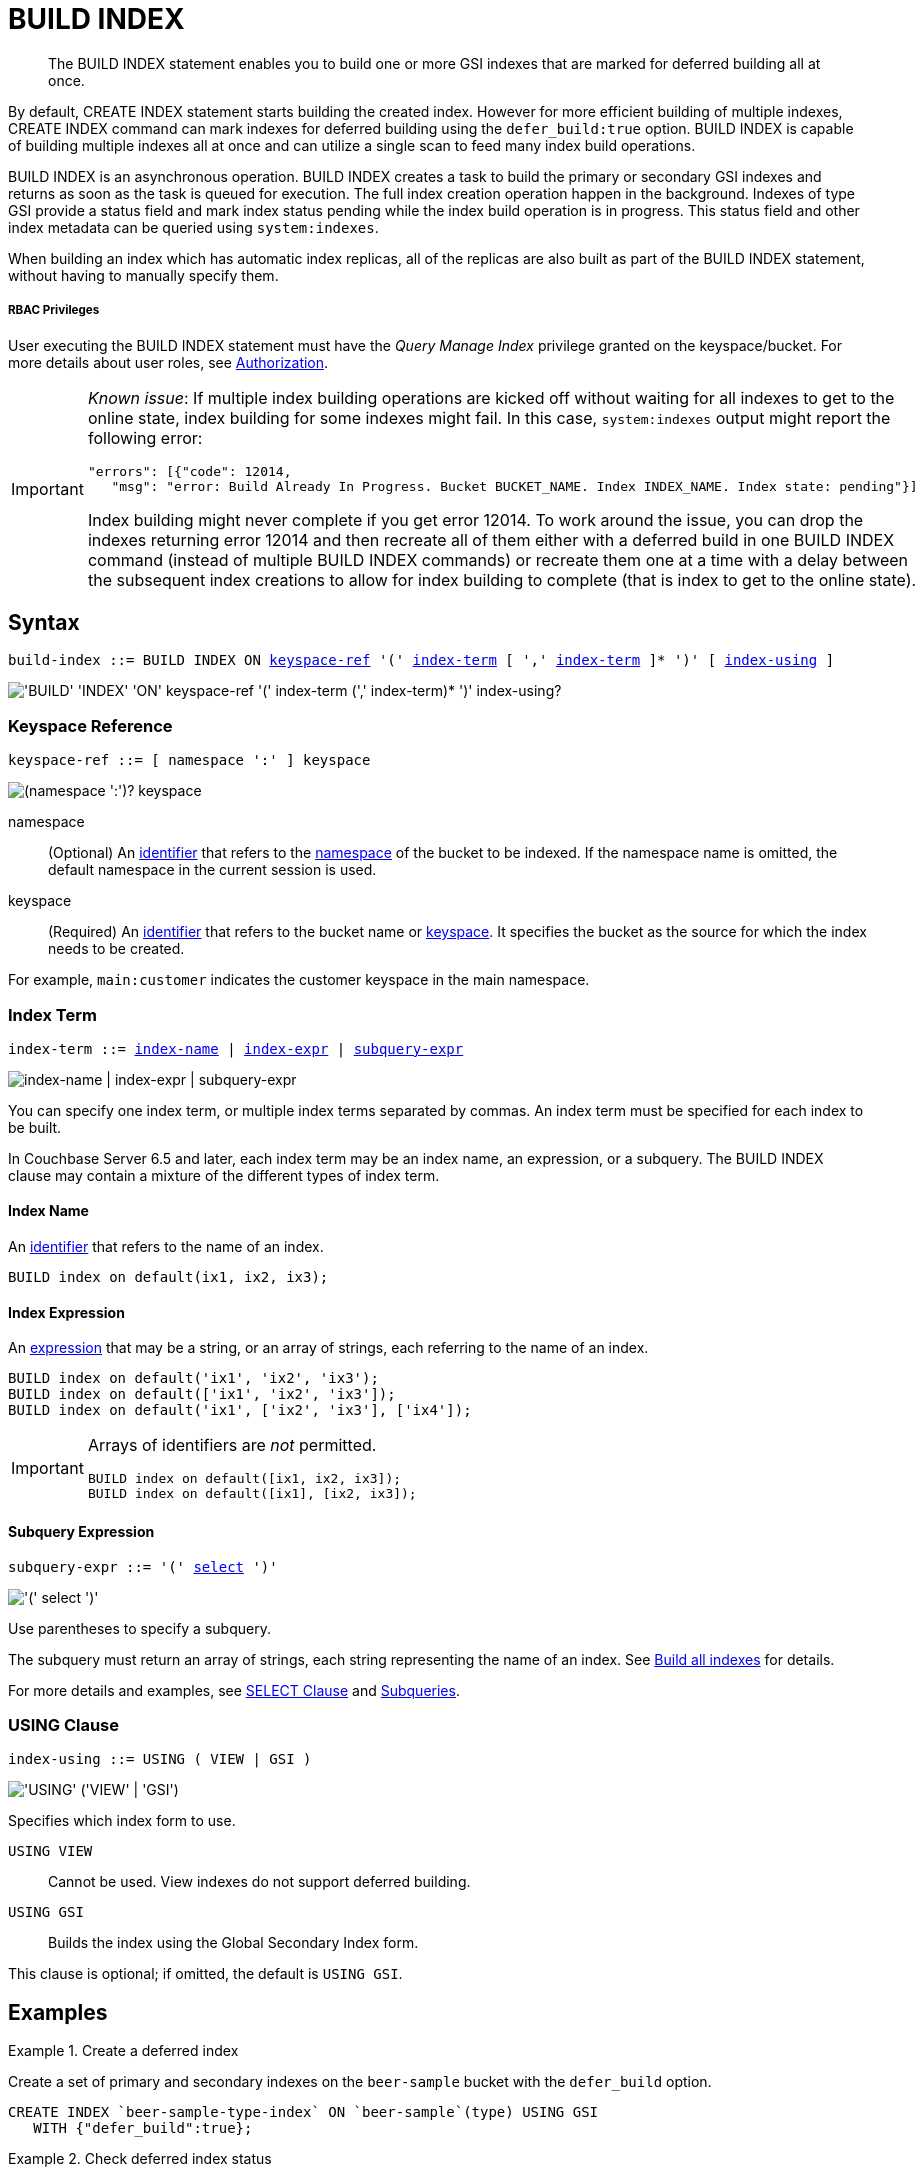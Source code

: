 = BUILD INDEX
:page-topic-type: concept
:imagesdir: ../../assets/images

[abstract]
The BUILD INDEX statement enables you to build one or more GSI indexes that are marked for deferred building all at once.

By default, CREATE INDEX statement starts building the created index.
However for more efficient building of multiple indexes, CREATE INDEX command can mark indexes for deferred building using the `defer_build:true` option.
BUILD INDEX is capable of building multiple indexes all at once and can utilize a single scan to feed many index build operations.

BUILD INDEX is an asynchronous operation.
BUILD INDEX creates a task to build the primary or secondary GSI indexes and returns as soon as the task is queued for execution.
The full index creation operation happen in the background.
Indexes of type GSI provide a status field and mark index status pending while the index build operation is in progress.
This status field and other index metadata can be queried using `system:indexes`.

When building an index which has automatic index replicas, all of the replicas are also built as part of the BUILD INDEX statement, without having to manually specify them.

[discrete]
===== RBAC Privileges

User executing the BUILD INDEX statement must have the _Query Manage Index_ privilege granted on the keyspace/bucket.
For more details about user roles, see
xref:learn:security/authorization-overview.adoc[Authorization].

[IMPORTANT]
====
_Known issue_: If multiple index building operations are kicked off without waiting for all indexes to get to the online state, index building for some indexes might fail.
In this case, `system:indexes` output might report the following error:

----
"errors": [{"code": 12014,
   "msg": "error: Build Already In Progress. Bucket BUCKET_NAME. Index INDEX_NAME. Index state: pending"}]
----

Index building might never complete if you get error 12014.
To work around the issue, you can drop the indexes returning error 12014 and then recreate all of them either with a deferred build in one BUILD INDEX command (instead of multiple BUILD INDEX commands) or recreate them one at a time with a delay between the subsequent index creations to allow for index building to complete (that is index to get to the online state).
====

== Syntax

[subs="normal"]
----
build-index ::= BUILD INDEX ON <<keyspace-ref>> '(' <<index-term>> [ ',' <<index-term>> ]* ')' [ <<index-using>> ]
----

image::n1ql-language-reference/build-index.png["'BUILD' 'INDEX' 'ON' keyspace-ref '(' index-term (',' index-term)* ')' index-using?"]

[[keyspace-ref,keyspace-ref]]
=== Keyspace Reference

[subs="normal"]
----
keyspace-ref ::= [ namespace ':' ] keyspace
----

image::n1ql-language-reference/from-keyspace-ref.png["(namespace ':')? keyspace"]

namespace::
(Optional) An xref:n1ql-language-reference/identifiers.adoc[identifier] that refers to the xref:n1ql-intro/sysinfo.adoc#logical-heirarchy[namespace] of the bucket to be indexed.
If the namespace name is omitted, the default namespace in the current session is used.

keyspace::
(Required) An xref:n1ql-language-reference/identifiers.adoc[identifier] that refers to the bucket name or xref:n1ql-intro/sysinfo.adoc#logical-hierarchy[keyspace].
It specifies the bucket as the source for which the index needs to be created.

For example, `main:customer` indicates the customer keyspace in the main namespace.

[[index-term,index-term]]
=== Index Term

[subs="normal"]
----
index-term ::= <<index-name>> | <<index-expr>> | <<subquery-expr>>
----

image::n1ql-language-reference/index-term.png["index-name | index-expr | subquery-expr"]

You can specify one index term, or multiple index terms separated by commas.
An index term must be specified for each index to be built.

In Couchbase Server 6.5 and later, each index term may be an index name, an expression, or a subquery.
The BUILD INDEX clause may contain a mixture of the different types of index term.

[[index-name,index-name]]
==== Index Name

An xref:n1ql-language-reference/identifiers.adoc[identifier] that refers to the name of an index.

====
[source,n1ql]
----
BUILD index on default(ix1, ix2, ix3);
----
====

[[index-expr,index-expr]]
==== Index Expression

An xref:n1ql-language-reference/index.adoc[expression] that may be a string, or an array of strings, each referring to the name of an index.

====
[source,n1ql]
----
BUILD index on default('ix1', 'ix2', 'ix3');
BUILD index on default(['ix1', 'ix2', 'ix3']);
BUILD index on default('ix1', ['ix2', 'ix3'], ['ix4']);
----
====

[IMPORTANT]
--
Arrays of identifiers are _not_ permitted.

[source,n1ql]
----
BUILD index on default([ix1, ix2, ix3]);
BUILD index on default([ix1], [ix2, ix3]);
----
--

[[subquery-expr,subquery-expr]]
==== Subquery Expression

[subs="normal"]
----
subquery-expr ::= '(' xref:n1ql-language-reference/selectclause.adoc[select] ')'
----

image::n1ql-language-reference/subquery-expr.png["'(' select ')'"]

Use parentheses to specify a subquery.

The subquery must return an array of strings, each string representing the name of an index.
See <<example-4>> for details.

For more details and examples, see xref:n1ql-language-reference/selectclause.adoc[SELECT Clause] and xref:n1ql-language-reference/subqueries.adoc[Subqueries].

[[index-using,index-using]]
=== USING Clause

[subs="normal"]
----
index-using ::= USING ( VIEW | GSI )
----

image::n1ql-language-reference/index-using.png["'USING' ('VIEW' | 'GSI')"]

Specifies which index form to use.

`USING VIEW`:: Cannot be used.
View indexes do not support deferred building.

`USING GSI`:: Builds the index using the Global Secondary Index form.

This clause is optional; if omitted, the default is `USING GSI`.

== Examples

[[example-1]]
.Create a deferred index
====
Create a set of primary and secondary indexes on the `beer-sample` bucket with the `defer_build` option.

[source,n1ql]
----
CREATE INDEX `beer-sample-type-index` ON `beer-sample`(type) USING GSI
   WITH {"defer_build":true};
----
====

[[example-2]]
.Check deferred index status
====
Query `system:indexes` for the status of the index.

[source,n1ql]
----
SELECT * FROM system:indexes WHERE name="beer-sample-type-index";
----

.Results
[source,json]
----
[
  {
    "indexes": {
      "datastore_id": "http://127.0.0.1:8091",
      "id": "91e28fbb76aa93f6",
      "index_key": [
        "`type`"
      ],
      "keyspace_id": "beer-sample",
      "name": "beer-sample-type-index",
      "namespace_id": "default",
      "state": "deferred", <1>
      "using": "gsi"
    }
  }
]
----
====

<1> The `beer-sample-type-index` is in the pending state (deferred).

[[example-3]]
.Build a named index
====
Kick off the deferred build using the index name.

[source,n1ql]
----
BUILD INDEX ON `beer-sample`(`beer-sample-type-index`) USING GSI;
----
====

[[example-4]]
.Build all indexes
====
Alternatively, kick off all deferred builds in the keyspace, using a subquery to find the deferred builds.

[source,n1ql]
----
BUILD INDEX ON `beer-sample` (( <1>
  SELECT RAW name <2>
  FROM system:indexes
  WHERE keyspace_id = 'beer-sample'
    AND state = 'deferred' ));
----
====

<1> One set of parentheses delimits the whole group of index terms, and another set of parentheses delimits the subquery.
In this case there is a double set of parentheses, as the subquery is the only index term.

<2> The `RAW` keyword forces the subquery to return a flattened array of strings, each of which refers to an index name.

[[example-5]]
.Check online index status
====
Query `system:indexes` for the status of the index.

[source,n1ql]
----
SELECT * FROM system:indexes WHERE name="beer-sample-type-index";
----

.Results
[source,json]
----
[
  {
    "indexes": {
      "datastore_id": "http://127.0.0.1:8091",
      "id": "91e28fbb76aa93f6",
      "index_key": [
        "`type`"
      ],
      "keyspace_id": "beer-sample",
      "name": "beer-sample-type-index",
      "namespace_id": "default",
      "state": "online", <1>
      "using": "gsi"
    }
  }
]
----
====

<1> The index has now been created.
